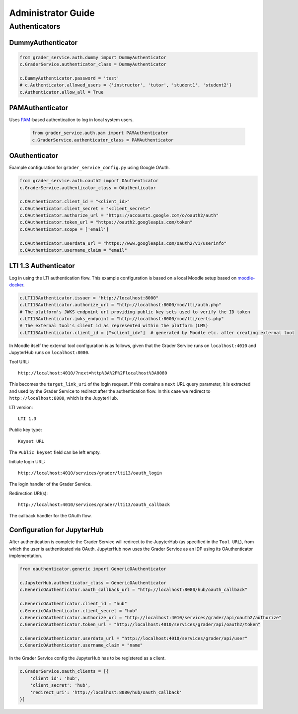 Administrator Guide
====================

Authenticators
---------------

DummyAuthenticator
^^^^^^^^^^^^^^^^^^^

.. code-block:: python

    from grader_service.auth.dummy import DummyAuthenticator
    c.GraderService.authenticator_class = DummyAuthenticator

    c.DummyAuthenticator.password = 'test'
    # c.Authenticator.allowed_users = {'instructor', 'tutor', 'student1', 'student2'}
    c.Authenticator.allow_all = True



PAMAuthenticator
^^^^^^^^^^^^^^^^^^

Uses `PAM <https://en.wikipedia.org/wiki/Pluggable_authentication_module>`_-based authentication to log in local system users.

 .. code-block:: python

    from grader_service.auth.pam import PAMAuthenticator
    c.GraderService.authenticator_class = PAMAuthenticator



OAuthenticator
^^^^^^^^^^^^^^^^

Example configuration for ``grader_service_config.py`` using Google OAuth.

.. code-block:: python

    from grader_service.auth.oauth2 import OAuthenticator
    c.GraderService.authenticator_class = OAuthenticator

    c.OAuthenticator.client_id = "<client_id>"
    c.OAuthenticator.client_secret = "<client_secret>"
    c.OAuthenticator.authorize_url = "https://accounts.google.com/o/oauth2/auth"
    c.OAuthenticator.token_url = "https://oauth2.googleapis.com/token"
    c.OAuthenticator.scope = ['email']

    c.OAuthenticator.userdata_url = "https://www.googleapis.com/oauth2/v1/userinfo"
    c.OAuthenticator.username_claim = "email"



LTI 1.3 Authenticator
^^^^^^^^^^^^^^^^^^^^^^^

Log in using the LTI authentication flow. This example configuration is based on a local Moodle setup based on `moodle-docker <https://github.com/moodlehq/moodle-docker>`_.

.. code-block:: python

    c.LTI13Authenticator.issuer = "http://localhost:8000"
    c.LTI13Authenticator.authorize_url = "http://localhost:8000/mod/lti/auth.php"
    # The platform's JWKS endpoint url providing public key sets used to verify the ID token
    c.LTI13Authenticator.jwks_endpoint = "http://localhost:8000/mod/lti/certs.php"
    # The external tool's client id as represented within the platform (LMS)
    c.LTI13Authenticator.client_id = ["<client_id>"]  # generated by Moodle etc. after creating external tool


In Moodle itself the external tool configuration is as follows, given that the Grader Service runs on ``localhost:4010`` and JupyterHub runs on ``localhost:8080``.

Tool URL: ::

    http://localhost:4010/?next=http%3A%2F%2Flocalhost%3A8080

This becomes the ``target_link_uri`` of the login request. If this contains a ``next`` URL query parameter, it is extracted and used by the Grader Service to redirect after the authentication flow.
In this case we redirect to ``http://localhost:8080``, which is the JupyterHub.

LTI version: ::

    LTI 1.3

Public key type: ::

    Keyset URL

The ``Public keyset`` field can be left empty.

Initiate login URL: ::

    http://localhost:4010/services/grader/lti13/oauth_login

The login handler of the Grader Service.

Redirection URI(s): ::

    http://localhost:4010/services/grader/lti13/oauth_callback

The callback handler for the OAuth flow.


Configuration for JupyterHub
^^^^^^^^^^^^^^^^^^^^^^^^^^^^^^^^

After authentication is complete the Grader Service will redirect to the JupyterHub (as specified in the ``Tool URL``), from which the user is authenticated via OAuth.
JupyterHub now uses the Grader Service as an IDP using its OAuthenticator implementation.

.. code-block:: python

    from oauthenticator.generic import GenericOAuthenticator

    c.JupyterHub.authenticator_class = GenericOAuthenticator
    c.GenericOAuthenticator.oauth_callback_url = "http://localhost:8080/hub/oauth_callback"

    c.GenericOAuthenticator.client_id = "hub"
    c.GenericOAuthenticator.client_secret = "hub"
    c.GenericOAuthenticator.authorize_url = "http://localhost:4010/services/grader/api/oauth2/authorize"
    c.GenericOAuthenticator.token_url = "http://localhost:4010/services/grader/api/oauth2/token"

    c.GenericOAuthenticator.userdata_url = "http://localhost:4010/services/grader/api/user"
    c.GenericOAuthenticator.username_claim = "name"


In the Grader Service config the JupyterHub has to be registered as a client.

.. code-block:: python

    c.GraderService.oauth_clients = [{
        'client_id': 'hub',
        'client_secret': 'hub',
        'redirect_uri': 'http://localhost:8080/hub/oauth_callback'
    }]


